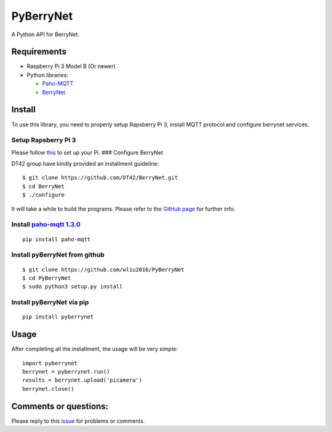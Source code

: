 PyBerryNet
==========

A Python API for BerryNet.

Requirements
------------

-  Raspberry Pi 3 Model B (Or newer)

-  Python libraries:

   -  `Paho-MQTT <https://pypi.python.org/pypi/paho-mqtt/1.3.0>`__
   -  `BerryNet <https://github.com/DT42/BerryNet>`__

Install
-------

To use this library, you need to properly setup Rapsberry Pi 3, install
MQTT protocol and configure berrynet services.

Setup Rapsberry Pi 3
~~~~~~~~~~~~~~~~~~~~

Please follow
`this <https://www.raspberrypi.org/documentation/setup/>`__ to set up
your Pi. ### Configure BerryNet

DT42 group have kindly provided an installment guideline:

::

    $ git clone https://github.com/DT42/BerryNet.git
    $ cd BerryNet
    $ ./configure

It will take a while to build the programs. Please refer to the `GitHub
page <https://github.com/DT42/BerryNet>`__ for further info.

Install `paho-mqtt 1.3.0 <https://pypi.python.org/pypi/paho-mqtt/1.3.0>`__
~~~~~~~~~~~~~~~~~~~~~~~~~~~~~~~~~~~~~~~~~~~~~~~~~~~~~~~~~~~~~~~~~~~~~~~~~~

::

    pip install paho-mqtt

Install pyBerryNet from github
~~~~~~~~~~~~~~~~~~~~~~~~~~~~~~

::

    $ git clone https://github.com/wliu2016/PyBerryNet
    $ cd PyBerryNet
    $ sudo python3 setup.py install

Install pyBerryNet via pip
~~~~~~~~~~~~~~~~~~~~~~~~~~~~~~~~~~~~~~~~~~~~~

::

    pip install pyberrynet

Usage
-----

After completing all the installment, the usage will be very simple:

::

    import pyberrynet
    berrynet = pyberrynet.run()
    results = berrynet.upload('picamera')
    berrynet.close()


Comments or questions:
----------------------

Please reply to this
`issue <https://github.com/wliu2016/PyBerryNet/issues/1>`__ for problems
or comments.

